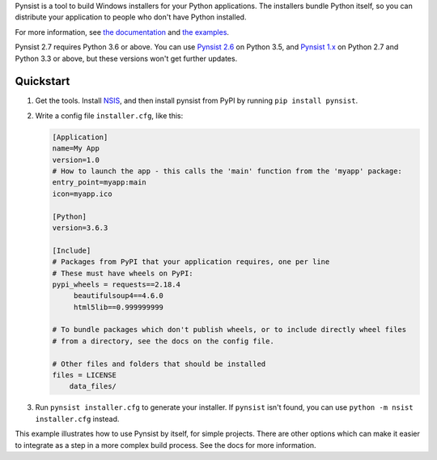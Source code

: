 Pynsist is a tool to build Windows installers for your Python applications. The
installers bundle Python itself, so you can distribute your application to
people who don't have Python installed.

For more information, see `the documentation <https://pynsist.readthedocs.io/en/latest/>`_
and `the examples <https://github.com/takluyver/pynsist/tree/master/examples>`_.

Pynsist 2.7 requires Python 3.6 or above.
You can use `Pynsist 2.6 <http://pynsist.readthedocs.io/en/2.6/>`_ on Python 3.5,
and `Pynsist 1.x <http://pynsist.readthedocs.io/en/1.12/>`_ on Python 2.7 and
Python 3.3 or above, but these versions won't get further updates.

Quickstart
----------

1. Get the tools. Install `NSIS <http://nsis.sourceforge.net/Download>`_, and
   then install pynsist from PyPI by running ``pip install pynsist``.

2. Write a config file ``installer.cfg``, like this:

   .. code-block:: ini
   
       [Application]
       name=My App
       version=1.0
       # How to launch the app - this calls the 'main' function from the 'myapp' package:
       entry_point=myapp:main
       icon=myapp.ico

       [Python]
       version=3.6.3

       [Include]
       # Packages from PyPI that your application requires, one per line
       # These must have wheels on PyPI:
       pypi_wheels = requests==2.18.4
            beautifulsoup4==4.6.0
            html5lib==0.999999999

       # To bundle packages which don't publish wheels, or to include directly wheel files
       # from a directory, see the docs on the config file.

       # Other files and folders that should be installed
       files = LICENSE
           data_files/

3. Run ``pynsist installer.cfg`` to generate your installer. If ``pynsist`` isn't
   found, you can use ``python -m nsist installer.cfg`` instead.

This example illustrates how to use Pynsist by itself, for simple projects.
There are other options which can make it easier to integrate as a step in
a more complex build process. See the docs for more information.
